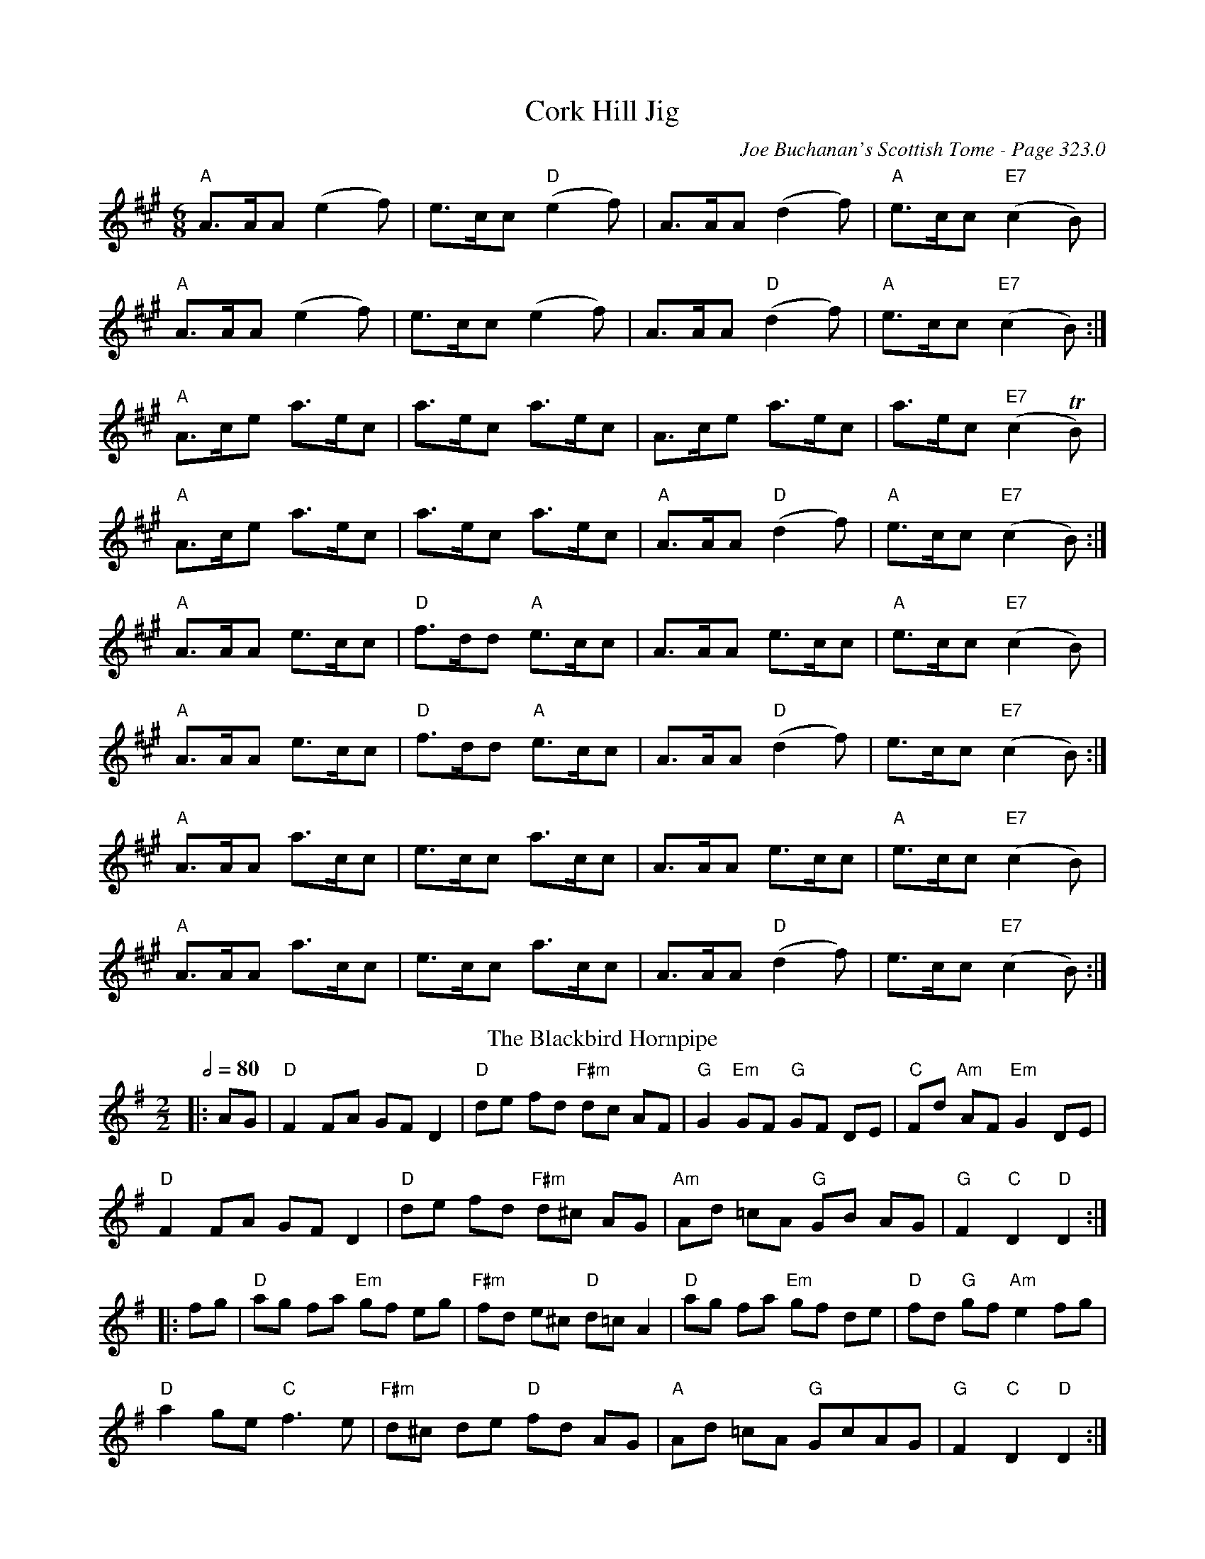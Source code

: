 X:3
T:Cork Hill Jig
C:Joe Buchanan's Scottish Tome - Page 323.0
I:323 0
R:Jig
Z:Carl Allison
L:1/8
M:6/8
K:A
"A" A>AA (e2f) | e>cc "D" (e2f) | A>AA (d2f) | "A" e>cc "E7" (c2B) |
"A" A>AA (e2f) | e>cc (e2f) | A>AA "D"(d2 f) | "A"e>cc "E7" (c2B) :|
"A" A>ce a>ec | a>ec a>ec | A>ce a>ec | a>ec "E7"(c2 TB) |
"A" A>ce a>ec | a>ec a>ec | "A"A>AA "D"(d2 f) | "A"e>cc "E7" (c2B) :|
"A" A>AA e>cc | "D" f>dd "A" e>cc | A>AA e>cc | "A" e>cc "E7" (c2B) |
"A" A>AA e>cc | "D" f>dd "A" e>cc | A>AA "D"(d2 f) | e>cc "E7" (c2B) :|
"A" A>AA a>cc | e>cc a>cc | A>AA e>cc | "A" e>cc "E7" (c2B) |
"A" A>AA a>cc | e>cc a>cc | A>AA "D"(d2 f) | e>cc "E7" (c2B) :|
T: The Blackbird Hornpipe
R: hornpipe
O: Irish Horrnpipe
M: 2/2
L: 1/8
Q: 1/2=80
K: Gmaj
|:AG|"D"F2 FA GF D2|"D"de fd "F#m"dc AF|"G"G2 "Em"GF "G"GF DE|"C"Fd "Am"AF "Em"G2 DE|
"D"F2 FA GF D2|"D"de fd "F#m"d^c AG|"Am"Ad =cA "G"GB AG|"G"F2 "C"D2 "D"D2:|
|:fg|"D"ag fa "Em"gf eg|"F#m"fd e^c "D"d=c A2|"D"ag fa "Em"gf de|"D"fd "G"gf "Am"e2 fg|
"D"a2 ge "C"f3 e|"F#m"d^c de "D"fd AG|"A"Ad =cA "G"GcAG|"G"F2 "C"D2 "D"D2:|
